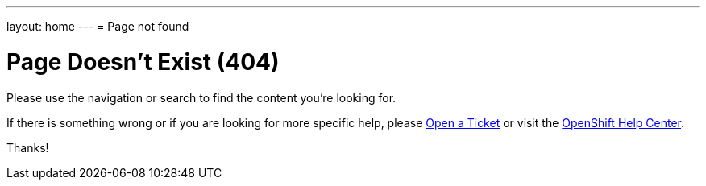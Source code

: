 ---
layout: home
---
= Page not found

[float]
= Page Doesn't Exist (404)

Please use the navigation or search to find the content you're looking for.

If there is something wrong or if you are looking for more specific help, please  link:https://help.openshift.com/hc/en-us/requests/new[Open a Ticket] or visit the link:https://help.openshift.com[OpenShift Help Center].

Thanks!
